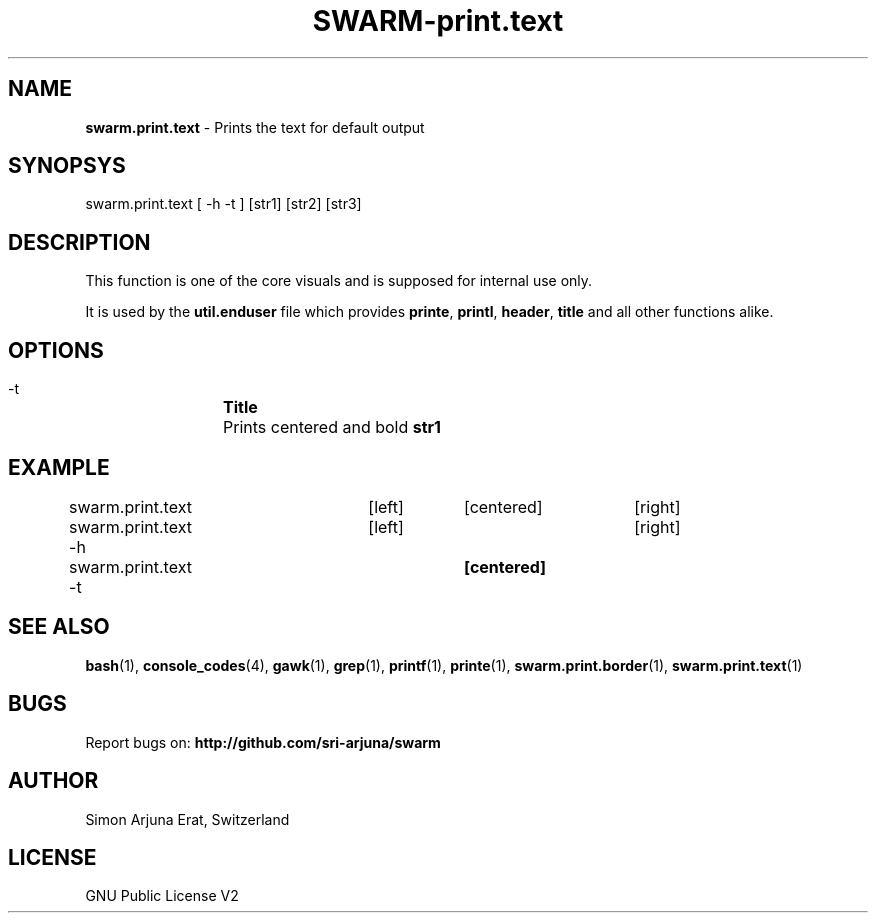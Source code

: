 .TH SWARM-print.text 1 "Copyleft 1995-2020" "SWARM 1.0" "SWARM Manual"

.SH NAME
\fBswarm.print.text\fP - Prints the text for default output

.SH SYNOPSYS
swarm.print.text [ -h -t ] [str1] [str2] [str3]

.SH DESCRIPTION
This function is one of the core visuals and is supposed for internal use only.
.PP
It is used by the \fButil.enduser\fP file which provides \fBprinte\fP, \fBprintl\fP, \fBheader\fP, \fBtitle\fP and all other functions alike.

.SH OPTIONS
  -t		\fBTitle\fP
  		Prints centered and bold \fBstr1\fP

.SH EXAMPLE
swarm.print.text 	[left]	[centered]	[right]

swarm.print.text -h	[left] 				[right]

swarm.print.text -t			\fB[centered]\fP

.SH SEE ALSO
\fBbash\fP(1), \fBconsole_codes\fP(4), \fBgawk\fP(1), \fBgrep\fP(1), \fBprintf\fP(1), \fBprinte\fP(1), \fBswarm.print.border\fP(1), \fBswarm.print.text\fP(1)

.SH BUGS
Report bugs on: \fBhttp://github.com/sri-arjuna/swarm\fP

.SH AUTHOR
Simon Arjuna Erat, Switzerland

.SH LICENSE
GNU Public License V2
